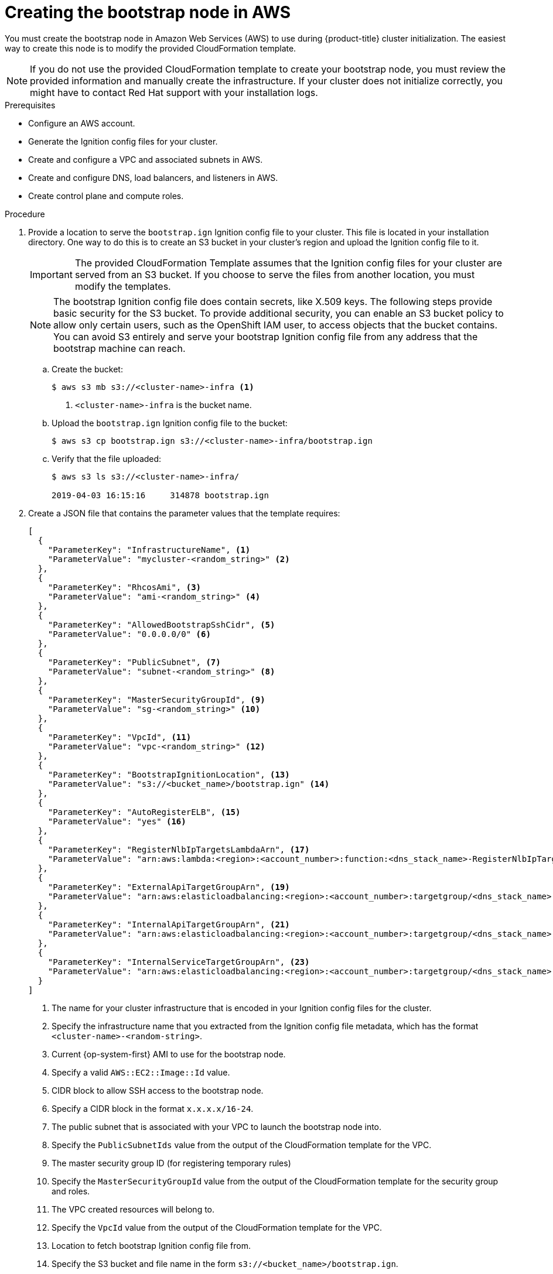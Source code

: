 // Module included in the following assemblies:
//
// * installing/installing_aws/installing-aws-user-infra.adoc
// * installing/installing_aws/installing-restricted-networks-aws.adoc

[id="installation-creating-aws-bootstrap_{context}"]
= Creating the bootstrap node in AWS

You must create the bootstrap node in Amazon Web Services (AWS) to use during
{product-title} cluster initialization. The easiest way to create this node is
to modify the provided CloudFormation template.

[NOTE]
====
If you do not use the provided CloudFormation template to create your bootstrap
node, you must review the provided information and manually create
the infrastructure. If your cluster does not initialize correctly, you might
have to contact Red Hat support with your installation logs.
====

.Prerequisites

* Configure an AWS account.
* Generate the Ignition config files for your cluster.
* Create and configure a VPC and associated subnets in AWS.
* Create and configure DNS, load balancers, and listeners in AWS.
* Create control plane and compute roles.

.Procedure

. Provide a location to serve the `bootstrap.ign` Ignition config file to your
cluster. This file is located in your installation directory. One way to do this
is to create an S3 bucket in your cluster's region and upload the Ignition
config file to it.
+
[IMPORTANT]
====
The provided CloudFormation Template assumes that the
Ignition config files for your cluster are served from an S3 bucket. If you
choose to serve the files from another location, you must modify the templates.
====
+
[NOTE]
====
The bootstrap Ignition config file does contain secrets, like X.509 keys. The
following steps provide basic security for the S3 bucket. To provide additional
security, you can enable an S3 bucket policy to allow only certain users, such
as the OpenShift IAM user, to access objects that the bucket contains. You
can avoid S3 entirely and serve your bootstrap Ignition config file from any
address that the bootstrap machine can reach.
====

.. Create the bucket:
+
----
$ aws s3 mb s3://<cluster-name>-infra <1>
----
<1> `<cluster-name>-infra` is the bucket name.

.. Upload the `bootstrap.ign` Ignition config file to the bucket:
+
----
$ aws s3 cp bootstrap.ign s3://<cluster-name>-infra/bootstrap.ign
----

.. Verify that the file uploaded:
+
----
$ aws s3 ls s3://<cluster-name>-infra/

2019-04-03 16:15:16     314878 bootstrap.ign
----

. Create a JSON file that contains the parameter values that the template
requires:
+
[source,json]
----
[
  {
    "ParameterKey": "InfrastructureName", <1>
    "ParameterValue": "mycluster-<random_string>" <2>
  },
  {
    "ParameterKey": "RhcosAmi", <3>
    "ParameterValue": "ami-<random_string>" <4>
  },
  {
    "ParameterKey": "AllowedBootstrapSshCidr", <5>
    "ParameterValue": "0.0.0.0/0" <6>
  },
  {
    "ParameterKey": "PublicSubnet", <7>
    "ParameterValue": "subnet-<random_string>" <8>
  },
  {
    "ParameterKey": "MasterSecurityGroupId", <9>
    "ParameterValue": "sg-<random_string>" <10>
  },
  {
    "ParameterKey": "VpcId", <11>
    "ParameterValue": "vpc-<random_string>" <12>
  },
  {
    "ParameterKey": "BootstrapIgnitionLocation", <13>
    "ParameterValue": "s3://<bucket_name>/bootstrap.ign" <14>
  },
  {
    "ParameterKey": "AutoRegisterELB", <15>
    "ParameterValue": "yes" <16>
  },
  {
    "ParameterKey": "RegisterNlbIpTargetsLambdaArn", <17>
    "ParameterValue": "arn:aws:lambda:<region>:<account_number>:function:<dns_stack_name>-RegisterNlbIpTargets-<random_string>" <18>
  },
  {
    "ParameterKey": "ExternalApiTargetGroupArn", <19>
    "ParameterValue": "arn:aws:elasticloadbalancing:<region>:<account_number>:targetgroup/<dns_stack_name>-Exter-<random_string>" <20>
  },
  {
    "ParameterKey": "InternalApiTargetGroupArn", <21>
    "ParameterValue": "arn:aws:elasticloadbalancing:<region>:<account_number>:targetgroup/<dns_stack_name>-Inter-<random_string>" <22>
  },
  {
    "ParameterKey": "InternalServiceTargetGroupArn", <23>
    "ParameterValue": "arn:aws:elasticloadbalancing:<region>:<account_number>:targetgroup/<dns_stack_name>-Inter-<random_string>" <24>
  }
]

----
<1> The name for your cluster infrastructure that is encoded in your Ignition
config files for the cluster.
<2> Specify the infrastructure name that you extracted from the Ignition config
file metadata, which has the format `<cluster-name>-<random-string>`.
<3> Current {op-system-first} AMI to use for the bootstrap node.
<4> Specify a valid `AWS::EC2::Image::Id` value.
<5> CIDR block to allow SSH access to the bootstrap node.
<6> Specify a CIDR block in the format `x.x.x.x/16-24`.
<7> The public subnet that is associated with your VPC to launch the bootstrap
node into.
<8> Specify the `PublicSubnetIds` value from the output of the CloudFormation
template for the VPC.
<9> The master security group ID (for registering temporary rules)
<10> Specify the `MasterSecurityGroupId` value from the output of the
CloudFormation template for the security group and roles.
<11> The VPC created resources will belong to.
<12> Specify the `VpcId` value from the output of the CloudFormation template
for the VPC.
<13> Location to fetch bootstrap Ignition config file from.
<14> Specify the S3 bucket and file name in the form
`s3://<bucket_name>/bootstrap.ign`.
<15> Whether or not to register a network load balancer (NLB).
<16> Specify `yes` or `no`. If you specify `yes`, you must provide a Lambda
Amazon Resource Name (ARN) value.
<17> The ARN for NLB IP target registration lambda group.
<18> Specify the `RegisterNlbIpTargetsLambda` value from the output of the
CloudFormation template for DNS and load balancing.
<19> The ARN for external API load balancer target group.
<20> Specify the `ExternalApiTargetGroupArn` value from the output of the
CloudFormation template for DNS and load balancing.
<21> The ARN for internal API load balancer target group.
<22> Specify the `InternalApiTargetGroupArn` value from the output of the
CloudFormation template for DNS and load balancing.
<23> The ARN for internal service load balancer target group.
<24> Specify the `InternalServiceTargetGroupArn` value from the output of the
CloudFormation template for DNS and load balancing.

. Copy the template from the *CloudFormation template for the bootstrap machine*
section of this topic and save it as a YAML file on your computer. This template
describes the bootstrap machine that your cluster requires.

. Launch the template:
+
[IMPORTANT]
====
You must enter the command on a single line.
====
+
----
$ aws cloudformation create-stack --stack-name <name> <1>
     --template-body file://<template>.yaml <2>
     --parameters file://<parameters>.json <3>
     --capabilities CAPABILITY_NAMED_IAM
----
<1> `<name>` is the name for the CloudFormation stack, such as `cluster-bootstrap`.
You need the name of this stack if you remove the cluster.
<2> `<template>` is the relative path to and name of the CloudFormation template
YAML file that you saved.
<3> `<parameters>` is the relative path to and name of the CloudFormation
parameters JSON file.

. Confirm that the template components exist:
+
----
$ aws cloudformation describe-stacks --stack-name <name>
----
+
After the `StackStatus` displays `CREATE_COMPLETE`, the output displays values
for the following parameters. You must provide these parameter values to
the other CloudFormation templates that you run to create your cluster:
[horizontal]
`BootstrapInstanceId`:: The bootstrap Instance ID.
`BootstrapPublicIp`:: The bootstrap node public IP address.
`BootstrapPrivateIp`:: The bootstrap node private IP address.
